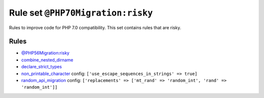 ==================================
Rule set ``@PHP70Migration:risky``
==================================

Rules to improve code for PHP 7.0 compatibility. This set contains rules that are risky.

Rules
-----

- `@PHP56Migration:risky <./PHP56MigrationRisky.rst>`_
- `combine_nested_dirname <./../rules/function_notation/combine_nested_dirname.rst>`_
- `declare_strict_types <./../rules/strict/declare_strict_types.rst>`_
- `non_printable_character <./../rules/basic/non_printable_character.rst>`_
  config:
  ``['use_escape_sequences_in_strings' => true]``
- `random_api_migration <./../rules/alias/random_api_migration.rst>`_
  config:
  ``['replacements' => ['mt_rand' => 'random_int', 'rand' => 'random_int']]``
